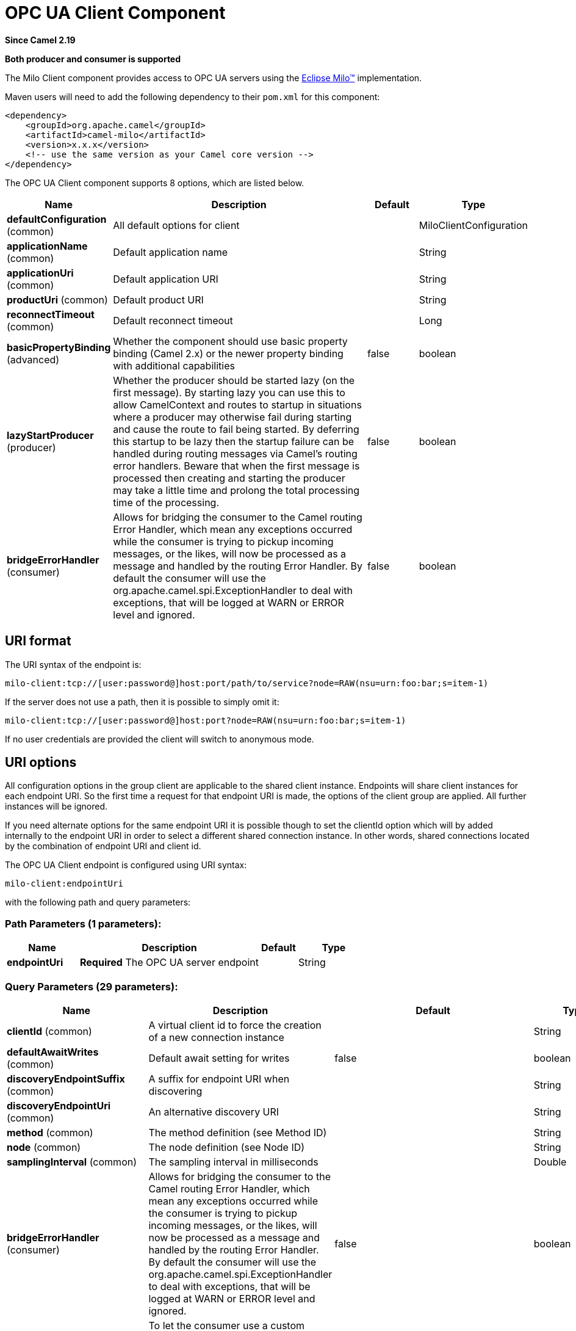 [[milo-client-component]]
= OPC UA Client Component
:page-source: components/camel-milo/src/main/docs/milo-client-component.adoc

*Since Camel 2.19*

// HEADER START
*Both producer and consumer is supported*
// HEADER END

The Milo Client component provides access to OPC UA servers using the
http://eclipse.org/milo[Eclipse Milo™] implementation.

Maven users will need to add the following dependency to their `pom.xml`
for this component:

[source,xml]
------------------------------------------------------------
<dependency>
    <groupId>org.apache.camel</groupId>
    <artifactId>camel-milo</artifactId>
    <version>x.x.x</version>
    <!-- use the same version as your Camel core version -->
</dependency>
------------------------------------------------------------



// component options: START
The OPC UA Client component supports 8 options, which are listed below.



[width="100%",cols="2,5,^1,2",options="header"]
|===
| Name | Description | Default | Type
| *defaultConfiguration* (common) | All default options for client |  | MiloClientConfiguration
| *applicationName* (common) | Default application name |  | String
| *applicationUri* (common) | Default application URI |  | String
| *productUri* (common) | Default product URI |  | String
| *reconnectTimeout* (common) | Default reconnect timeout |  | Long
| *basicPropertyBinding* (advanced) | Whether the component should use basic property binding (Camel 2.x) or the newer property binding with additional capabilities | false | boolean
| *lazyStartProducer* (producer) | Whether the producer should be started lazy (on the first message). By starting lazy you can use this to allow CamelContext and routes to startup in situations where a producer may otherwise fail during starting and cause the route to fail being started. By deferring this startup to be lazy then the startup failure can be handled during routing messages via Camel's routing error handlers. Beware that when the first message is processed then creating and starting the producer may take a little time and prolong the total processing time of the processing. | false | boolean
| *bridgeErrorHandler* (consumer) | Allows for bridging the consumer to the Camel routing Error Handler, which mean any exceptions occurred while the consumer is trying to pickup incoming messages, or the likes, will now be processed as a message and handled by the routing Error Handler. By default the consumer will use the org.apache.camel.spi.ExceptionHandler to deal with exceptions, that will be logged at WARN or ERROR level and ignored. | false | boolean
|===
// component options: END



== URI format

The URI syntax of the endpoint is: 

[source]
------------------------
milo-client:tcp://[user:password@]host:port/path/to/service?node=RAW(nsu=urn:foo:bar;s=item-1)
------------------------

If the server does not use a path, then it is possible to simply omit it:

------------------------
milo-client:tcp://[user:password@]host:port?node=RAW(nsu=urn:foo:bar;s=item-1)
------------------------

If no user credentials are provided the client will switch to anonymous mode.

== URI options

All configuration options in the group +client+ are applicable to the shared client instance. Endpoints
will share client instances for each endpoint URI. So the first time a request for that endpoint URI is
made, the options of the +client+ group are applied. All further instances will be ignored.

If you need alternate options for the same endpoint URI it is possible though to set the +clientId+ option
which will by added internally to the endpoint URI in order to select a different shared connection instance.
In other words, shared connections located by the combination of endpoint URI and client id.












// endpoint options: START
The OPC UA Client endpoint is configured using URI syntax:

----
milo-client:endpointUri
----

with the following path and query parameters:

=== Path Parameters (1 parameters):


[width="100%",cols="2,5,^1,2",options="header"]
|===
| Name | Description | Default | Type
| *endpointUri* | *Required* The OPC UA server endpoint |  | String
|===


=== Query Parameters (29 parameters):


[width="100%",cols="2,5,^1,2",options="header"]
|===
| Name | Description | Default | Type
| *clientId* (common) | A virtual client id to force the creation of a new connection instance |  | String
| *defaultAwaitWrites* (common) | Default await setting for writes | false | boolean
| *discoveryEndpointSuffix* (common) | A suffix for endpoint URI when discovering |  | String
| *discoveryEndpointUri* (common) | An alternative discovery URI |  | String
| *method* (common) | The method definition (see Method ID) |  | String
| *node* (common) | The node definition (see Node ID) |  | String
| *samplingInterval* (common) | The sampling interval in milliseconds |  | Double
| *bridgeErrorHandler* (consumer) | Allows for bridging the consumer to the Camel routing Error Handler, which mean any exceptions occurred while the consumer is trying to pickup incoming messages, or the likes, will now be processed as a message and handled by the routing Error Handler. By default the consumer will use the org.apache.camel.spi.ExceptionHandler to deal with exceptions, that will be logged at WARN or ERROR level and ignored. | false | boolean
| *exceptionHandler* (consumer) | To let the consumer use a custom ExceptionHandler. Notice if the option bridgeErrorHandler is enabled then this option is not in use. By default the consumer will deal with exceptions, that will be logged at WARN or ERROR level and ignored. |  | ExceptionHandler
| *exchangePattern* (consumer) | Sets the exchange pattern when the consumer creates an exchange. The value can be one of: InOnly, InOut, InOptionalOut |  | ExchangePattern
| *lazyStartProducer* (producer) | Whether the producer should be started lazy (on the first message). By starting lazy you can use this to allow CamelContext and routes to startup in situations where a producer may otherwise fail during starting and cause the route to fail being started. By deferring this startup to be lazy then the startup failure can be handled during routing messages via Camel's routing error handlers. Beware that when the first message is processed then creating and starting the producer may take a little time and prolong the total processing time of the processing. | false | boolean
| *basicPropertyBinding* (advanced) | Whether the endpoint should use basic property binding (Camel 2.x) or the newer property binding with additional capabilities | false | boolean
| *synchronous* (advanced) | Sets whether synchronous processing should be strictly used, or Camel is allowed to use asynchronous processing (if supported). | false | boolean
| *allowedSecurityPolicies* (client) | A set of allowed security policy URIs. Default is to accept all and use the highest. |  | String
| *applicationName* (client) | The application name | Apache Camel adapter for Eclipse Milo | String
| *applicationUri* (client) | The application URI | http://camel.apache.org/EclipseMilo/Client | String
| *channelLifetime* (client) | Channel lifetime in milliseconds |  | Long
| *keyAlias* (client) | The name of the key in the keystore file |  | String
| *keyPassword* (client) | The key password |  | String
| *keyStorePassword* (client) | The keystore password |  | String
| *keyStoreType* (client) | The key store type |  | String
| *keyStoreUrl* (client) | The URL where the key should be loaded from |  | String
| *maxPendingPublishRequests* (client) | The maximum number of pending publish requests |  | Long
| *maxResponseMessageSize* (client) | The maximum number of bytes a response message may have |  | Long
| *overrideHost* (client) | Override the server reported endpoint host with the host from the endpoint URI. | false | boolean
| *productUri* (client) | The product URI | http://camel.apache.org/EclipseMilo | String
| *requestTimeout* (client) | Request timeout in milliseconds |  | Long
| *sessionName* (client) | Session name |  | String
| *sessionTimeout* (client) | Session timeout in milliseconds |  | Long
|===
// endpoint options: END
// spring-boot-auto-configure options: START
== Spring Boot Auto-Configuration

When using Spring Boot make sure to use the following Maven dependency to have support for auto configuration:

[source,xml]
----
<dependency>
  <groupId>org.apache.camel.springboot</groupId>
  <artifactId>camel-milo-starter</artifactId>
  <version>x.x.x</version>
  <!-- use the same version as your Camel core version -->
</dependency>
----


The component supports 27 options, which are listed below.



[width="100%",cols="2,5,^1,2",options="header"]
|===
| Name | Description | Default | Type
| *camel.component.milo-client.application-name* | Default application name |  | String
| *camel.component.milo-client.application-uri* | Default application URI |  | String
| *camel.component.milo-client.basic-property-binding* | Whether the component should use basic property binding (Camel 2.x) or the newer property binding with additional capabilities | false | Boolean
| *camel.component.milo-client.bridge-error-handler* | Allows for bridging the consumer to the Camel routing Error Handler, which mean any exceptions occurred while the consumer is trying to pickup incoming messages, or the likes, will now be processed as a message and handled by the routing Error Handler. By default the consumer will use the org.apache.camel.spi.ExceptionHandler to deal with exceptions, that will be logged at WARN or ERROR level and ignored. | false | Boolean
| *camel.component.milo-client.default-configuration.allowed-security-policies* | A set of allowed security policy URIs. Default is to accept all and use the highest. |  | Set
| *camel.component.milo-client.default-configuration.application-name* | The application name | Apache Camel adapter for Eclipse Milo | String
| *camel.component.milo-client.default-configuration.application-uri* | The application URI | http://camel.apache.org/EclipseMilo/Client | String
| *camel.component.milo-client.default-configuration.channel-lifetime* | Channel lifetime in milliseconds |  | Long
| *camel.component.milo-client.default-configuration.client-id* | A virtual client id to force the creation of a new connection instance |  | String
| *camel.component.milo-client.default-configuration.discovery-endpoint-suffix* | A suffix for endpoint URI when discovering |  | String
| *camel.component.milo-client.default-configuration.discovery-endpoint-uri* | An alternative discovery URI |  | String
| *camel.component.milo-client.default-configuration.key-alias* | The name of the key in the keystore file |  | String
| *camel.component.milo-client.default-configuration.key-password* | The key password |  | String
| *camel.component.milo-client.default-configuration.key-store-password* | The keystore password |  | String
| *camel.component.milo-client.default-configuration.key-store-type* | The key store type |  | String
| *camel.component.milo-client.default-configuration.key-store-url* | The URL where the key should be loaded from |  | String
| *camel.component.milo-client.default-configuration.max-pending-publish-requests* | The maximum number of pending publish requests |  | Long
| *camel.component.milo-client.default-configuration.max-response-message-size* | The maximum number of bytes a response message may have |  | Long
| *camel.component.milo-client.default-configuration.override-host* | Override the server reported endpoint host with the host from the endpoint URI. | false | Boolean
| *camel.component.milo-client.default-configuration.product-uri* | The product URI | http://camel.apache.org/EclipseMilo | String
| *camel.component.milo-client.default-configuration.request-timeout* | Request timeout in milliseconds |  | Long
| *camel.component.milo-client.default-configuration.session-name* | Session name |  | String
| *camel.component.milo-client.default-configuration.session-timeout* | Session timeout in milliseconds |  | Long
| *camel.component.milo-client.enabled* | Whether to enable auto configuration of the milo-client component. This is enabled by default. |  | Boolean
| *camel.component.milo-client.lazy-start-producer* | Whether the producer should be started lazy (on the first message). By starting lazy you can use this to allow CamelContext and routes to startup in situations where a producer may otherwise fail during starting and cause the route to fail being started. By deferring this startup to be lazy then the startup failure can be handled during routing messages via Camel's routing error handlers. Beware that when the first message is processed then creating and starting the producer may take a little time and prolong the total processing time of the processing. | false | Boolean
| *camel.component.milo-client.product-uri* | Default product URI |  | String
| *camel.component.milo-client.reconnect-timeout* | Default reconnect timeout |  | Long
|===
// spring-boot-auto-configure options: END





=== Discovery

If the server uses a dedicated discovery endpoint (e.g. `/discovery`), which may support different (less secure) security policies,
then you can make use of this via the parameter `discoveryEndpointSuffix`, which will be appended to the `endpointUri`. Or by using
an explicit `discoveryEndpointUri`.

=== Overriding the host name

The client uses the host information from the endpoint information, queried from the server. However in some situations this endpoint URI
might be different, and wrong from the point of view of the connecting client (e.g. an internal hostname).

In this case it is possible to set the parameter `overrideHost` to `true`, which will take the discovered endpoint information,
but override the host information with the value of the original URI.

=== Node ID


In order to define a target node a namespace and node id is required. In previous versions this was possible by
specifying `nodeId` and either `namespaceUri` or `namespaceIndex`. However this only allowed for using
string based node IDs. And while this configuration is still possible, the newer one is preferred.

The new approach is to specify a full namespace+node ID in the format `ns=1;i=1` which also allows to use the other
node ID formats (like numeric, GUID/UUID or opaque). If the `node` parameter is used the older ones must not be used.
The syntax of this node format is a set of `key=value` pairs delimited by a semi-colon (`;`). 

Exactly one namespace and one node id key must be used. See the following table for possible keys:

[width="100%",cols="2,2,5",options="header"]
|===
| Key | Type | Description
| *ns*  | namespace | Numeric namespace index
| *nsu* | namespace | Namespace URI
| *s*   | node | String node ID
| *i*   | node | Numeric node ID
| *g*   | node | GUID/UUID node ID
| *b*   | node | Base64 encoded string for opaque node ID
|===

As the values generated by the syntax cannot be transparently encoded into a URI parameter value, it is necessary to escape them.
However Camel allows to wrap the actual value inside `RAW(…)`, which makes escaping unnecessary. For example:

------------------------
milo-client:tcp://user:password@localhost:12345?node=RAW(nsu=http://foo.bar;s=foo/bar)
------------------------

=== Method ID

It is possible to perform methods calls on OPC UA nodes. If the parameter `method` is set to the Node ID of a method call (the node ID must be set to the parent object in this case),
then a method call will be performed instead of a write operation.

Input parameters are taken from the body:

* If the body is null, then an empty `Variant[]` will be used
* If the body is a `Variant[]`, then it will be used as is
* If the body is a `Variant`, then it will be wrapped in a `Variant[]` array
* Otherwise the body will be converted into a `Variant` and wrapped in an array of `Variant[]`

=== Security policies

When setting the allowing security policies is it possible to use the well known OPC UA URIs (e.g. `\http://opcfoundation.org/UA/SecurityPolicy#Basic128Rsa15`)
or to use the Milo enum literals (e.g. `None`). Specifying an unknown security policy URI or enum is an error.

The known security policy URIs and enum literals are can be seen here: https://github.com/eclipse/milo/blob/master/opc-ua-stack/stack-core/src/main/java/org/eclipse/milo/opcua/stack/core/security/SecurityPolicy.java[SecurityPolicy.java] 

**Note:** In any case security policies are considered case sensitive.

